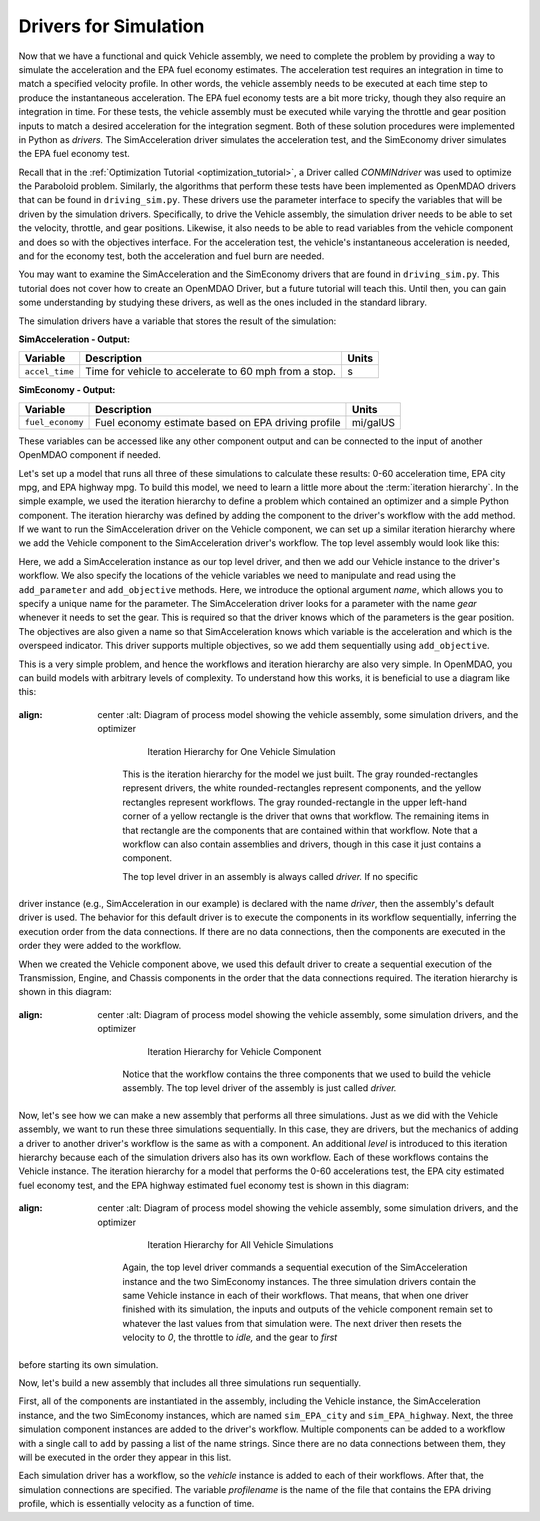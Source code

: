 .. index:: drivers

Drivers for Simulation
======================

Now that we have a functional and quick Vehicle assembly, we need to complete
the problem by providing a way to simulate the acceleration and the EPA fuel
economy estimates. The acceleration test requires an integration in time to
match a specified velocity profile. In other words, the vehicle assembly needs 
to be executed at each time step to produce the instantaneous acceleration.
The EPA fuel economy tests are a bit more tricky, though they also require an integration in
time. For these tests, the vehicle assembly must be executed while varying the throttle and
gear position inputs to match a desired acceleration for the integration
segment. Both of these solution procedures were implemented in Python as *drivers.* The
SimAcceleration driver simulates the acceleration test, and the SimEconomy driver
simulates the EPA fuel economy test.

Recall that in the :ref:`Optimization Tutorial <optimization_tutorial>`, a
Driver called `CONMINdriver` was used to optimize the Paraboloid problem.
Similarly, the algorithms that perform these tests have been implemented as
OpenMDAO drivers that can be found in ``driving_sim.py``. These drivers use
the parameter interface to specify the variables that will be driven by the
simulation drivers. Specifically, to drive the Vehicle assembly, the
simulation driver needs to be able to set the velocity, throttle, and gear
positions. Likewise, it also needs to be able to read variables from the
vehicle component and does so with the objectives interface. For the
acceleration test, the vehicle's instantaneous acceleration is needed, and
for the economy test, both the acceleration and fuel burn are needed.

You may want to examine the SimAcceleration and the SimEconomy drivers that are
found in ``driving_sim.py``. This tutorial does not cover how to create an OpenMDAO
Driver, but a future tutorial will teach this. Until then, you can gain some understanding
by studying these drivers, as well as the ones included in the standard library.

The simulation drivers have a variable that stores the result of the simulation:

**SimAcceleration - Output:**

=================  ===========================================  ========
Variable           Description                                  Units
=================  ===========================================  ========
``accel_time``     Time for vehicle to accelerate to 60 mph     s
                   from a stop.
=================  ===========================================  ========


**SimEconomy - Output:**

=================  ===========================================  ========
Variable           Description                                  Units
=================  ===========================================  ========
``fuel_economy``   Fuel economy estimate based on EPA           mi/galUS
                   driving profile
=================  ===========================================  ========

These variables can be accessed like any other component output and can be connected to the 
input of another OpenMDAO component if needed.

Let's set up a model that runs all three of these simulations to calculate
these results: 0-60 acceleration time, EPA city mpg, and EPA highway mpg. To build this model, we need to learn a little more about the :term:`iteration hierarchy`. In
the simple example, we used the iteration hierarchy to define a problem which contained
an optimizer and a simple Python component. The iteration hierarchy was defined by adding
the component to the driver's workflow with the ``add`` method. If we want to run the
SimAcceleration driver on the  Vehicle  component, we can set up a similar iteration
hierarchy where we add the Vehicle component to the SimAcceleration driver's workflow. The
top level assembly would look like this:


.. testcode:: SingleSim

        from openmdao.main.api import Assembly
        from openmdao.examples.enginedesign.driving_sim import SimAcceleration
        from openmdao.examples.enginedesign.vehicle import Vehicle
        
        class VehicleSim(Assembly):
            """Optimization of a Vehicle."""
            
            def configure(self):
        
                # Create Vehicle instance
                self.add('vehicle', Vehicle())
                
                # Create 0-60 Acceleration Simulation instance
                self.add('driver', SimAcceleration())
                
                # Add vehicle to sim workflows.
                self.driver.workflow.add('vehicle')
            
                # Acceleration Sim setup
                self.driver.add_parameter('vehicle.velocity', name='velocity',
                                           low=0.0, high=150.0)
                self.driver.add_parameter('vehicle.throttle', name='throttle',
                                           low=0.01, high=1.0)
                self.driver.add_parameter('vehicle.current_gear', name='gear',
                                           low=0, high=5)
                                           
                self.driver.add_objective('vehicle.acceleration', name='acceleration')
                self.driver.add_objective('vehicle.overspeed', name='overspeed')
        
                
        if __name__ == "__main__": 
        
            my_sim = VehicleSim()
            my_sim.run()
            
            print "Time (0-60): ", my_sim.driver.accel_time

Here, we add a SimAcceleration instance as our top level driver, and then we add our Vehicle
instance to the driver's workflow. We also specify the locations of the vehicle variables we need
to manipulate and read using the ``add_parameter`` and ``add_objective`` methods. Here, we
introduce the optional argument `name`, which allows you to specify a unique name for the
parameter. The SimAcceleration driver looks for a parameter with the name *gear* whenever it
needs to set the gear. This is required so that the driver knows which of the parameters is
the gear position. The objectives are also given a name so that SimAcceleration knows which
variable is the acceleration and which is the overspeed indicator. This driver supports
multiple objectives, so we add them sequentially using ``add_objective``.

This is a very simple problem, and hence the workflows and iteration hierarchy are also very
simple. In OpenMDAO, you can build models with arbitrary levels of complexity. To
understand how this works, it is beneficial to use a diagram like this:

.. figure:: Driver_Process_Definition3.png
:align: center
   :alt: Diagram of process model showing the vehicle assembly, some simulation drivers, and the optimizer

       Iteration Hierarchy for One Vehicle Simulation

    This is the iteration hierarchy for the model we just built. The gray rounded-rectangles represent
    drivers, the white rounded-rectangles represent components, and the yellow rectangles represent
    workflows. The gray rounded-rectangle in the upper left-hand corner of a yellow rectangle is the driver that
    owns that workflow. The remaining items in that rectangle are the components that are contained
    within that workflow. Note that a workflow can also contain assemblies and drivers, though in this
    case it just contains a component.

    The top level driver in an assembly is always called *driver.* If no specific
driver instance (e.g., SimAcceleration in our example) is declared with the
name `driver`, then the assembly's default driver is used. The behavior for
this default driver is to execute the components in its workflow sequentially,
inferring the execution order from the data connections. If there are no data
connections, then the components are executed in the order they were added to
the workflow.

When we created the Vehicle component above, we used this default driver to
create a sequential execution of the Transmission, Engine, and Chassis components
in the order that the data connections required. The iteration hierarchy is
shown in this diagram:

.. figure:: Driver_Process_Definition4.png
:align: center
   :alt: Diagram of process model showing the vehicle assembly, some simulation drivers, and the optimizer

       Iteration Hierarchy for Vehicle Component

    Notice that the workflow contains the three components that we used to build the vehicle
    assembly. The top level driver of the assembly is just called `driver.`
   
Now, let's see how we can make a new assembly that performs all three simulations. Just
as we did with the Vehicle assembly, we want to run these three simulations
sequentially. In this case, they are drivers, but the mechanics of adding a driver
to another driver's workflow is the same as with a component. An additional `level`
is introduced to this iteration hierarchy because each of the simulation drivers
also has its own workflow. Each of these workflows contains the Vehicle instance. The
iteration hierarchy for a model that performs the 0-60 accelerations test, the EPA
city estimated fuel economy test, and the EPA highway estimated fuel economy test
is shown in this diagram:

.. figure:: Driver_Process_Definition2.png
:align: center
   :alt: Diagram of process model showing the vehicle assembly, some simulation drivers, and the optimizer

       Iteration Hierarchy for All Vehicle Simulations

    Again, the top level driver commands a sequential execution of the SimAcceleration instance and
    the two SimEconomy instances. The three simulation drivers contain the same Vehicle instance in
    each of their workflows. That means, that when one driver finished with its simulation, the inputs
    and outputs of the vehicle component remain set to whatever the last values from that simulation
    were. The next driver then resets the velocity to `0`, the throttle to `idle,` and the gear to `first`
before starting its own simulation. 

Now, let's build a new assembly that includes all three simulations run sequentially.

.. testcode:: ThreeSim

        from openmdao.main.api import Assembly
        from openmdao.examples.enginedesign.driving_sim import SimAcceleration, \
                                                               SimEconomy
        from openmdao.examples.enginedesign.vehicle import Vehicle
        
        class VehicleSim2(Assembly):
            """Optimization of a Vehicle."""
            
            def configure(self):
        
                # Create Vehicle instance
                self.add('vehicle', Vehicle())
                
                # Create Driving Simulation instances
                self.add('sim_acc', SimAcceleration())
                self.add('sim_EPA_city', SimEconomy())
                self.add('sim_EPA_highway', SimEconomy())
                
                # add Sims to default workflow
                self.driver.workflow.add(['sim_acc', 'sim_EPA_city', 'sim_EPA_highway'])
                
                # Add vehicle to sim workflows.
                self.sim_acc.workflow.add('vehicle')
                self.sim_EPA_city.workflow.add('vehicle')
                self.sim_EPA_highway.workflow.add('vehicle')
            
                # Acceleration Sim setup
                self.sim_acc.add_parameter('vehicle.velocity', name='velocity',
                                           low=0.0, high=150.0)
                self.sim_acc.add_parameter('vehicle.throttle', name='throttle',
                                           low=0.01, high=1.0)
                self.sim_acc.add_parameter('vehicle.current_gear', name='gear',
                                           low=0, high=5)
                self.sim_acc.add_objective('vehicle.acceleration', name='acceleration')
                self.sim_acc.add_objective('vehicle.overspeed', name='overspeed')
        
                # EPA City MPG Sim Setup
                self.sim_EPA_city.add_parameter('vehicle.velocity', name='velocity',
                                                low=0.0, high=150.0)
                self.sim_EPA_city.add_parameter('vehicle.throttle', name='throttle',
                                                low=0.01, high=1.0)
                self.sim_EPA_city.add_parameter('vehicle.current_gear', name='gear',
                                                low=0, high=5)
                self.sim_EPA_city.add_objective('vehicle.acceleration', name='acceleration')
                self.sim_EPA_city.add_objective('vehicle.fuel_burn', name='fuel_burn')
                self.sim_EPA_city.add_objective('vehicle.overspeed', name='overspeed')
                self.sim_EPA_city.add_objective('vehicle.underspeed', name='underspeed')
                self.sim_EPA_city.profilename = 'EPA-city.csv'
        
                # EPA Highway MPG Sim Setup
                self.sim_EPA_highway.add_parameter('vehicle.velocity', name='velocity',
                                                   low=0.0, high=150)
                self.sim_EPA_highway.add_parameter('vehicle.throttle', name='throttle',
                                                   low=0.01, high=1.0)
                self.sim_EPA_highway.add_parameter('vehicle.current_gear', name='gear',
                                                   low=0, high=5)
                self.sim_EPA_highway.add_objective('vehicle.acceleration', name='acceleration')
                self.sim_EPA_highway.add_objective('vehicle.fuel_burn', name='fuel_burn')
                self.sim_EPA_highway.add_objective('vehicle.overspeed', name='overspeed')
                self.sim_EPA_highway.add_objective('vehicle.underspeed', name='underspeed')
                self.sim_EPA_highway.profilename = 'EPA-highway.csv'
                                
        if __name__ == "__main__": 
        
            my_sim = VehicleSim2()
            my_sim.run()
            
            print "Time (0-60): ", my_sim.sim_acc.accel_time
            print "City MPG: ", my_sim.sim_EPA_city.fuel_economy
            print "Highway MPG: ", my_sim.sim_EPA_highway.fuel_economy
            
First, all of the components are instantiated in the assembly, including the Vehicle
instance, the SimAcceleration instance, and the two SimEconomy instances, which are named
``sim_EPA_city`` and ``sim_EPA_highway``. Next, the three simulation component instances
are added to the driver's workflow. Multiple components can be added to a workflow
with a single call to ``add`` by passing a list of the name strings. Since there are no
data connections between them, they will be executed in the order they appear in
this list.

Each simulation driver has a workflow, so the `vehicle` instance is added to each
of their workflows. After that, the simulation connections are specified. The variable
`profilename` is the name of the file that contains the EPA driving profile, which
is essentially velocity as a function of time.
